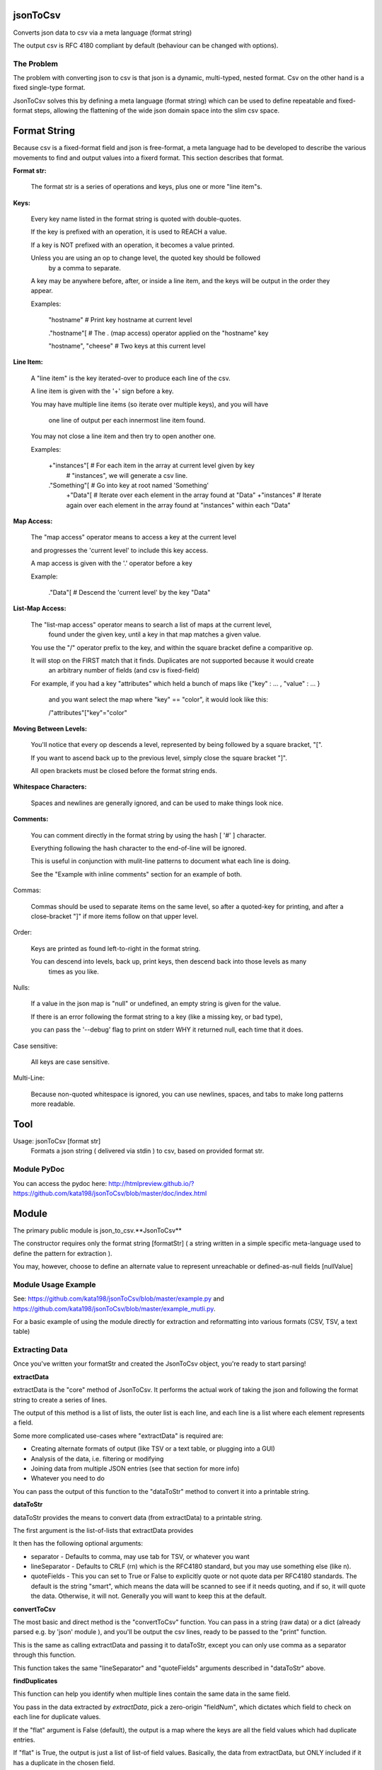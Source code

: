 jsonToCsv
=========

Converts json data to csv via a meta language (format string)

The output csv is RFC 4180 compliant by default (behaviour can be changed with options).


The Problem
-----------

The problem with converting json to csv is that json is a dynamic, multi-typed, nested format. Csv on the other hand is a fixed single-type format.

JsonToCsv solves this by defining a meta language (format string) which can be used to define repeatable and fixed-format steps, allowing the flattening of the wide json domain space into the slim csv space.



Format String
=============

Because csv is a fixed-format field and json is free-format, a meta language had to be developed to describe the various movements to find and output values into a fixerd format. This section describes that format.

**Format str:**

	The format str is a series of operations and keys, plus one or more "line item"s.

**Keys:**

	
	Every key name listed in the format string is quoted with double-quotes.

	If the key is prefixed with an operation, it is used to REACH a value.

	If a key is NOT prefixed with an operation, it becomes a value printed.

	Unless you are using an op to change level, the quoted key should be followed
	 by a comma to separate.

	A key may be anywhere before, after, or inside a line item, and the keys will be output in the order they appear.

	Examples:

	   "hostname"   # Print key hostname at current level

	   ."hostname"[ # The . (map access) operator applied on the "hostname" key

	   "hostname", "cheese" # Two keys at this current level
	

**Line Item:**

	A "line item" is the key iterated-over to produce each line of the csv.

	A line item is given with the '+' sign before a key.

	You may have multiple line items (so iterate over multiple keys), and you will have

	  one line of output per each innermost line item found.

	You may not close a line item and then try to open another one.



	Examples:

	  +"instances"[  # For each item in the array at current level given by key 
	                 #   "instances", we will generate a csv line.

	  ."Something"[  # Go into key at root named 'Something'
	    +"Data"[     # Iterate over each element in the array found at "Data"
	    +"instances" # Iterate again over each element in the array found at "instances" within each "Data"


**Map Access:**

	The "map access" operator means to access a key at the current level

	and progresses the 'current level' to include this key access.

	A map access is given with the '.' operator before a key


	Example:

	  ."Data"[   # Descend the 'current level' by the key "Data"

**List-Map Access:**

	The "list-map access" operator means to search a list of maps at the current level,
	  found under the given key, until a key in that map matches a given value.

	You use the "/" operator prefix to the key, and within the square bracket define a comparitive op.

	It will stop on the FIRST match that it finds. Duplicates are not supported because it would create
	  an arbitrary number of fields (and csv is fixed-field)

	For example, if you had a key "attributes" which held a bunch of maps like {"key" : ... , "value" : ... }

	  and you want select the map where "key" == "color", it would look like this:

	  /"attributes"["key"="color"


**Moving Between Levels:**

	You'll notice that every op descends a level, represented by being followed by a square bracket, "[".

	If you want to ascend back up to the previous level, simply close the square bracket "]".

	All open brackets must be closed before the format string ends.


**Whitespace Characters:**

	Spaces and newlines are generally ignored, and can be used to make things look nice.

**Comments:**

	You can comment directly in the format string by using the hash [ '#' ] character.

	Everything following the hash character to the end-of-line will be ignored.

	This is useful in conjunction with mulit-line patterns to document what each line is doing.

	See the "Example with inline comments" section for an example of both.

Commas:

	Commas should be used to separate items on the same level, so after a quoted-key for printing,
	and after a close-bracket "]" if more items follow on that upper level.

Order:

	Keys are printed as found left-to-right in the format string.

	You can descend into levels, back up, print keys, then descend back into those levels as many
	  times as you like.


Nulls:

	 If a value in the json map is "null" or undefined, an empty string is given for the value.

	 If there is an error following the format string to a key (like a missing key, or bad type),

	 you can pass the '--debug' flag to print on stderr WHY it returned null, each time that it does.

Case sensitive:

	All keys are case sensitive.

Multi-Line:

	Because non-quoted whitespace is ignored, you can use newlines, spaces, and tabs to make long patterns more readable.


Tool
====

Usage: jsonToCsv [format str]
  Formats a json string ( delivered via stdin ) to csv, based on provided format str.


Module PyDoc
------------

You can access the pydoc here: http://htmlpreview.github.io/?https://github.com/kata198/jsonToCsv/blob/master/doc/index.html


Module
======

The primary public module is json_to_csv.**JsonToCsv**

The constructor requires only the format string [formatStr] ( a string written in a simple specific meta-language used to define the pattern for extraction ).

You may, however, choose to define an alternate value to represent unreachable or defined-as-null fields [nullValue]



Module Usage Example
--------------------

See: https://github.com/kata198/jsonToCsv/blob/master/example.py and https://github.com/kata198/jsonToCsv/blob/master/example_mutli.py.

For a basic example of using the module directly for extraction and reformatting into various formats (CSV, TSV, a text table)


Extracting Data
---------------

Once you've written your formatStr and created the JsonToCsv object, you're ready to start parsing!


**extractData**

extractData is the "core" method of JsonToCsv. It performs the actual work of taking the json and following the format string to create a series of lines.

The output of this method is a list of lists, the outer list is each line, and each line is a list where each element represents a field.

Some more complicated use-cases where "extractData" is required are:

* Creating alternate formats of output (like TSV or a text table, or plugging into a GUI)

* Analysis of the data, i.e. filtering or modifying

* Joining data from multiple JSON entries (see that section for more info)

* Whatever you need to do

You can pass the output of this function to the "dataToStr" method to convert it into a printable string.

**dataToStr**

dataToStr provides the means to convert data (from extractData) to a printable string.

The first argument is the list-of-lists that extractData provides

It then has the following optional arguments:

* separator - Defaults to comma, may use tab for TSV, or whatever you want

* lineSeparator - Defaults to CRLF (\r\n) which is the RFC4180 standard, but you may use something else (like \n).

* quoteFields - This you can set to True or False to explicitly quote or not quote data per RFC4180 standards. The default is the string "smart", which means the data will be scanned to see if it needs quoting, and if so, it will quote the data. Otherwise, it will not. Generally you will want to keep this at the default.


**convertToCsv**

The most basic and direct method is the "convertToCsv" function. You can pass in a string (raw data) or a dict (already parsed e.g. by 'json' module ), and you'll be output the csv lines, ready to be passed to the "print" function. 

This is the same as calling extractData and passing it to dataToStr, except you can only use comma as a separator through this function.

This function takes the same "lineSeparator" and "quoteFields" arguments described in "dataToStr" above.


**findDuplicates**

This function can help you identify when multiple lines contain the same data in the same field. 

You pass in the data extracted by *extractData*, pick a zero-origin "fieldNum", which dictates which field to check on each line for duplicate values.

If the "flat" argument is False (default), the output is a map where the keys are all the field values which had duplicate entries.

If "flat" is True, the output is just a list of list-of field values. Basically, the data from extractData, but ONLY included if it has a duplicate in the chosen field.


**joinCsv**

joinCsv will take in two sets of list<list<str>> (i.e. returned frmo "extractData"), and two 0-origin numbers, joinFieldNum1 (what is the index of the "join field" in the first dataset) and joinFieldNum2.

So for example, you may have two sets of data, both describing people. "Social Security Number" could be the 4th field from zero on one of them, and the 0th on another dataset. So if you want to combine these two datasets, you can use this method to do so, bt joining those fields (i.e. any instances where there's a field match between the two joinFieldNum columns, that index is removed from the second dataset, sand the second dataset is appended to the first.

**multiJoinCsv**

Same as joinCsv, but joinCsv allows no duplicates within a dataset itself. So going with the data above, imagine if the same social security number had two people's names in one dataset.... well which one is rght? A computer can't determine that.

So this function will give a "best effort", in the above example, you'd get person X's dataset attached to whoemver had that social security number listed. So if you have a field duplicated twice in both csvData1 and csvData2, you'll end up with 4 lines total:


* A1 B1
* A2 B1
* A1 B2
* A2 B3

This matches very eagerly, but you may start to get some invalid data at this point.




FULL EXAMPLE:
--------------

	."Data"[ +"Instances"[ "hostname", /"attrs"["key"="role" "value"], /"attrs"["key"="created_at" "value", "who_set"], ."Performance"[ "cpus", "memory" ] ] ]


**Explanation:**


The given json object will first be descended by the "Data" key, where a map is expected.

In this map, "Instances" will be the "line item", i.e. we will iterate over each item in the "Instances" list to generate each line of the csv.

So, for each map in "Instances":

   * We print the "hostname" key as the first csv element

   * We descend into a list of maps under the key "attrs",
   
   * Search for where one of those maps has an entry "key" with the value "role", and we print the value of the "value" key of that map as the second csv element.

Then, we return to previous level.

We descend again into that list of maps under the key "attrs",

   * Search for where one of those maps has an entry "key" with the value "created_at",
     and we print the value of the "value" key of that map as the third csv element.

   * We then print value of the "who_set" key of that same map as the fourth csv element.

Then, we return to the previous level

We then descend into a map under the key 'Performance'

   * we print the value of the key "cpus" at this level as the fifth csv element.
   * we print the value of the key "memory" at this level as the sixth csv element.

Then, we return to the previous level

We return to the previous level

(we are done iterating at this point)

We return to the previous level

**Example with inline comments:**

The following is the meant to parse the following json: https://github.com/kata198/jsonToCsv/blob/master/example_multi.json


	PARSE_STR = '''

			"date",             # First element of every line will be the value of



								#  "date" at the top level

			+"results"[         # Iterate over each member of the list under "results"

			  "myBeforeKey",    # Include "myBeforeKey" as the next item in every line

				+"instances"[   # Iterate over each member of the list under "instances"

					"hostname", # Include "hostname" under "instances" in each line

					"ip"        # Next key to add is "ip"

					/"attributes"["name"="status"  # Descend into a list-of-maps under "attributes" and look

												   #  for where the key "name" has the value "status"

						"value"                    # In the matched-map, print the value of the key "value"

					],                             # Leave this matched map, return to one level up

					."puppet_data"[                # Descend into map found at "puppet_data" key

						"hostgroup"                # Print the "hostgroup" key at this level

					],                             # Return to previous level

					/"attributes"["name"="domain"  # Descend into a list-of-maps under "attributes" and look

												   #  for where the key "name" has the value "domain"

						"value"                    # Print the "value" key in this matched map

					],                             # Go back up to previous level

					/"attributes"["name"="owner"   # Descend into a list-of-maps at "attributes" and look

												   #  for where the key "name" has the value "owner"

						"value"                    # Print the key "value" at this level

					]                              # Go back to previous level

				]                                  # Go back to previous level

				"myAfterKey"                       # Append to all previous lines the value of key "myAfterKey"

			],                                     # Go back up a level

			"name"                                # Append to all previous lines the value of key "name"

	'''


